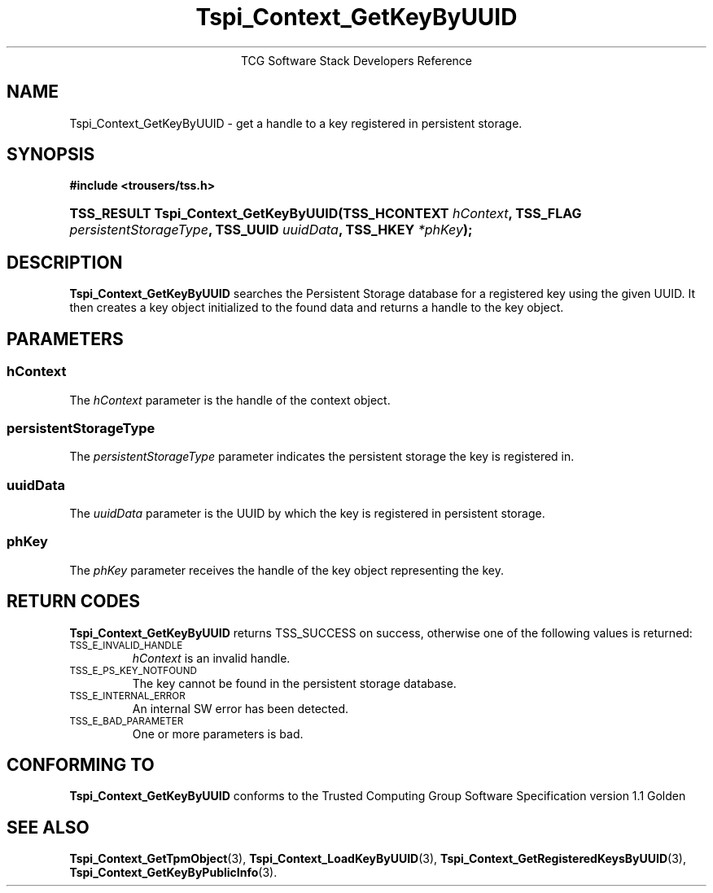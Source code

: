 .\" Copyright (C) 2004 International Business Machines Corporation
.\" Written by Megan Schneider based on the Trusted Computing Group Software Stack Specification Version 1.1 Golden
.\"
.de Sh \" Subsection
.br
.if t .Sp
.ne 5
.PP
\fB\\$1\fR
.PP
..
.de Sp \" Vertical space (when we can't use .PP)
.if t .sp .5v
.if n .sp
..
.de Ip \" List item
.br
.ie \\n(.$>=3 .ne \\$3
.el .ne 3
.IP "\\$1" \\$2
..
.TH "Tspi_Context_GetKeyByUUID" 3 "2004-05-25" "TSS 1.1"
.ce 1
TCG Software Stack Developers Reference
.SH NAME
Tspi_Context_GetKeyByUUID \- get a handle to a key registered in persistent storage.
.SH "SYNOPSIS"
.ad l
.hy 0
.B #include <trousers/tss.h>
.br
.HP
.BI "TSS_RESULT Tspi_Context_GetKeyByUUID(TSS_HCONTEXT " hContext ", "
.BI	"TSS_FLAG " persistentStorageType ", TSS_UUID " uuidData ", "
.BI	"TSS_HKEY " *phKey ");"
.sp
.ad
.hy

.SH "DESCRIPTION"
.PP
\fBTspi_Context_GetKeyByUUID\fR searches the Persistent Storage database for a registered key using the
given UUID. It then creates a key object initialized to the found data and
returns a handle to the key object.

.SH "PARAMETERS"
.PP
.SS hContext
The \fIhContext\fR parameter is the handle of the context object.
.SS persistentStorageType
The \fIpersistentStorageType\fR parameter indicates the persistent
storage the key is registered in.
.SS uuidData
The \fIuuidData\fR parameter is the UUID by which the key is registered in
persistent storage.
.SS phKey
The \fIphKey\fR parameter receives the handle of the key object representing
the key.

.SH "RETURN CODES"
.PP
\fBTspi_Context_GetKeyByUUID\fR returns TSS_SUCCESS on success,
otherwise one of the following values is returned:
.TP
.SM TSS_E_INVALID_HANDLE
\fIhContext\fR is an invalid handle.

.TP
.SM TSS_E_PS_KEY_NOTFOUND
The key cannot be found in the persistent storage database.

.TP
.SM TSS_E_INTERNAL_ERROR
An internal SW error has been detected.

.TP
.SM TSS_E_BAD_PARAMETER
One or more parameters is bad.

.SH "CONFORMING TO"

.PP
\fBTspi_Context_GetKeyByUUID\fR conforms to the Trusted Computing Group
Software Specification version 1.1 Golden

.SH "SEE ALSO"

.PP
\fBTspi_Context_GetTpmObject\fR(3), \fBTspi_Context_LoadKeyByUUID\fR(3),
\fBTspi_Context_GetRegisteredKeysByUUID\fR(3),
\fBTspi_Context_GetKeyByPublicInfo\fR(3).

